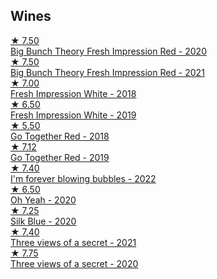 
** Wines

#+begin_export html
<div class="flex-container">
  <a class="flex-item flex-item-left" href="/wines/72af4b22-a56f-4f04-a0e7-c6e3a6179600.html">
    <img class="flex-bottle" src="/images/72/af4b22-a56f-4f04-a0e7-c6e3a6179600/2022-05-08-18-13-23-IMG-0052@512.webp"></img>
    <section class="h">★ 7.50</section>
    <section class="h text-bolder">Big Bunch Theory Fresh Impression Red - 2020</section>
  </a>

  <a class="flex-item flex-item-right" href="/wines/8311bac9-a95a-4680-b011-589a569065b6.html">
    <img class="flex-bottle" src="/images/83/11bac9-a95a-4680-b011-589a569065b6/2023-03-09-11-45-36-IMG-5422@512.webp"></img>
    <section class="h">★ 7.50</section>
    <section class="h text-bolder">Big Bunch Theory Fresh Impression Red - 2021</section>
  </a>

  <a class="flex-item flex-item-left" href="/wines/41c61abd-bb8c-4a9c-be77-c2fe756581f3.html">
    <img class="flex-bottle" src="/images/41/c61abd-bb8c-4a9c-be77-c2fe756581f3/2020-09-13-10-27-46-F7DF1687-1152-4A74-AE86-6407C0B45805-1-105-c@512.webp"></img>
    <section class="h">★ 7.00</section>
    <section class="h text-bolder">Fresh Impression White - 2018</section>
  </a>

  <a class="flex-item flex-item-right" href="/wines/805e6758-4d6a-4c21-9ab4-4045e6ea446c.html">
    <img class="flex-bottle" src="/images/80/5e6758-4d6a-4c21-9ab4-4045e6ea446c/2021-08-11-08-32-01-12A14077-5720-4B54-B267-B83DADAE4C4D-1-105-c@512.webp"></img>
    <section class="h">★ 6.50</section>
    <section class="h text-bolder">Fresh Impression White - 2019</section>
  </a>

  <a class="flex-item flex-item-left" href="/wines/369d38ae-163d-4c8d-bc21-1900c8b72a7d.html">
    <img class="flex-bottle" src="/images/36/9d38ae-163d-4c8d-bc21-1900c8b72a7d/2020-09-20-12-47-07-BD1F367A-87EA-43DE-9C3A-75B1D04AD231-1-105-c@512.webp"></img>
    <section class="h">★ 5.50</section>
    <section class="h text-bolder">Go Together Red - 2018</section>
  </a>

  <a class="flex-item flex-item-right" href="/wines/1f7e5557-18aa-4054-a674-9b5f5edfdf19.html">
    <img class="flex-bottle" src="/images/1f/7e5557-18aa-4054-a674-9b5f5edfdf19/2021-08-11-08-18-50-703752DD-997E-46FD-A11D-21480A37743D-1-105-c@512.webp"></img>
    <section class="h">★ 7.12</section>
    <section class="h text-bolder">Go Together Red - 2019</section>
  </a>

  <a class="flex-item flex-item-left" href="/wines/6602d63b-3040-46b1-a081-70eefe38791c.html">
    <img class="flex-bottle" src="/images/66/02d63b-3040-46b1-a081-70eefe38791c/2023-04-15-13-11-02-EA4C108B-C670-4AC1-A8DC-7B0BFB590E98-1-105-c@512.webp"></img>
    <section class="h">★ 7.40</section>
    <section class="h text-bolder">I'm forever blowing bubbles - 2022</section>
  </a>

  <a class="flex-item flex-item-right" href="/wines/67648a12-7d2c-481b-ba2f-707213642f7c.html">
    <img class="flex-bottle" src="/images/67/648a12-7d2c-481b-ba2f-707213642f7c/2021-08-11-08-44-02-FBFF53FB-A541-4325-9C22-E4B78D151272-1-105-c@512.webp"></img>
    <section class="h">★ 6.50</section>
    <section class="h text-bolder">Oh Yeah - 2020</section>
  </a>

  <a class="flex-item flex-item-left" href="/wines/70d061f4-9ef9-4c2e-835f-154c08d37a54.html">
    <img class="flex-bottle" src="/images/70/d061f4-9ef9-4c2e-835f-154c08d37a54/2023-06-16-15-51-42-IMG-7737@512.webp"></img>
    <section class="h">★ 7.25</section>
    <section class="h text-bolder">Silk Blue - 2020</section>
  </a>

  <a class="flex-item flex-item-right" href="/wines/a85a1ed5-61aa-48d6-8ef3-2a68e12e2378.html">
    <img class="flex-bottle" src="/images/a8/5a1ed5-61aa-48d6-8ef3-2a68e12e2378/2022-12-17-11-54-01-DE1A7071-C382-42F2-8C88-B0AA9CD7F322-1-102-o@512.webp"></img>
    <section class="h">★ 7.40</section>
    <section class="h text-bolder">Three views of a secret - 2021</section>
  </a>

  <a class="flex-item flex-item-left" href="/wines/e59e3ee3-cfb8-4f3d-8df3-8001d244a624.html">
    <img class="flex-bottle" src="/images/e5/9e3ee3-cfb8-4f3d-8df3-8001d244a624/2021-08-11-08-35-32-0DFD44BE-D6D0-4353-8187-56ECFDF1ABF5-1-105-c@512.webp"></img>
    <section class="h">★ 7.75</section>
    <section class="h text-bolder">Three views of a secret - 2020</section>
  </a>

</div>
#+end_export
